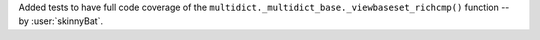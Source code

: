 Added tests to have full code coverage of the
``multidict._multidict_base._viewbaseset_richcmp()`` function
-- by :user:`skinnyBat`.

